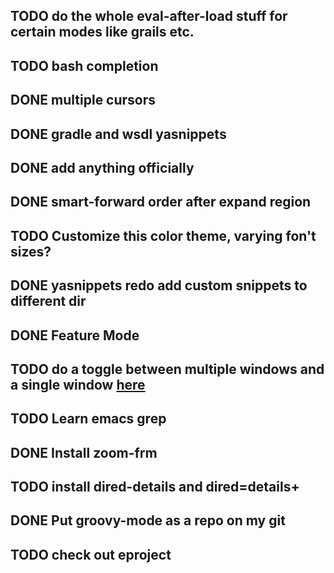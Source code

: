 
** TODO do the whole eval-after-load stuff for certain modes like grails etc.

** TODO bash completion

** DONE multiple cursors
   CLOSED: [2012-08-24 Fri 20:59]

** DONE gradle and wsdl yasnippets
   CLOSED: [2012-11-08 Thu 12:12]
** DONE add anything officially
   CLOSED: [2012-08-24 Fri 21:10]

** DONE smart-forward order after expand region
   CLOSED: [2012-08-24 Fri 20:38]

** TODO Customize this color theme, varying fon't sizes?

** DONE yasnippets redo add custom snippets to different dir
   CLOSED: [2012-08-26 Sun 14:05]
** DONE Feature Mode
   CLOSED: [2012-08-24 Fri 21:22]
** TODO do a toggle between multiple windows and a single window [[http://thornydev.blogspot.com/2012/08/happiness-is-emacs-trifecta.html][here]]
** TODO Learn emacs grep
** DONE Install zoom-frm
   CLOSED: [2012-11-08 Thu 12:12]
** TODO install dired-details and dired=details+
** DONE Put groovy-mode as a repo on my git
   CLOSED: [2012-11-08 Thu 12:12]
** TODO check out eproject
